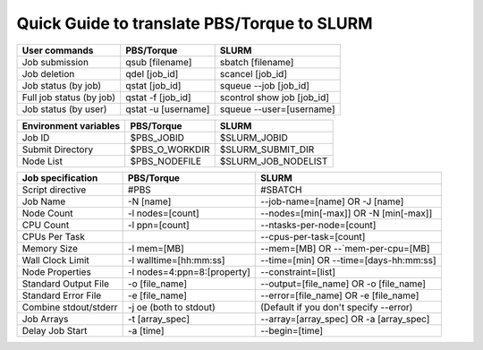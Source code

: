 .. _torque_slurm_table:


Quick Guide to translate PBS/Torque to SLURM
============================================

======================== =================== ==========================
User commands            PBS/Torque          SLURM
======================== =================== ==========================
Job submission           qsub [filename]     sbatch [filename]
Job deletion             qdel [job_id]       scancel [job_id]
Job status (by job)      qstat [job_id]      squeue `-`-job [job_id]
Full job status (by job) qstat -f [job_id]   scontrol show job [job_id]
Job status (by user)     qstat -u [username] squeue `-`-user=[username]
======================== =================== ==========================

===================== ============== ===================
Environment variables PBS/Torque     SLURM
===================== ============== ===================
Job ID                $PBS_JOBID     $SLURM_JOBID
Submit Directory      $PBS_O_WORKDIR $SLURM_SUBMIT_DIR
Node List             $PBS_NODEFILE  $SLURM_JOB_NODELIST
===================== ============== ===================

===================== =========================== ==========================================
Job specification     PBS/Torque                  SLURM
===================== =========================== ==========================================
Script directive      #PBS                        #SBATCH
Job Name              -N [name]                   `-`-job-name=[name] OR -J [name]
Node Count            -l nodes=[count]            `-`-nodes=[min[-max]] OR -N [min[-max]]
CPU Count             -l ppn=[count]              `-`-ntasks-per-node=[count]
CPUs Per Task                                     `-`-cpus-per-task=[count]
Memory Size           -l mem=[MB]                 `-`-mem=[MB] OR `-`-`mem-per-cpu=[MB]
Wall Clock Limit      -l walltime=[hh:mm:ss]      `-`-time=[min] OR `-`-time=[days-hh:mm:ss]
Node Properties       -l nodes=4:ppn=8:[property] `-`-constraint=[list]
Standard Output File  -o [file_name]              `-`-output=[file_name] OR -o [file_name]
Standard Error File   -e [file_name]              `-`-error=[file_name] OR -e [file_name]
Combine stdout/stderr -j oe (both to stdout)      (Default if you don't specify `-`-error)
Job Arrays            -t [array_spec]             `-`-array=[array_spec] OR -a [array_spec]
Delay Job Start       -a [time]                   `-`-begin=[time]
===================== =========================== ==========================================
